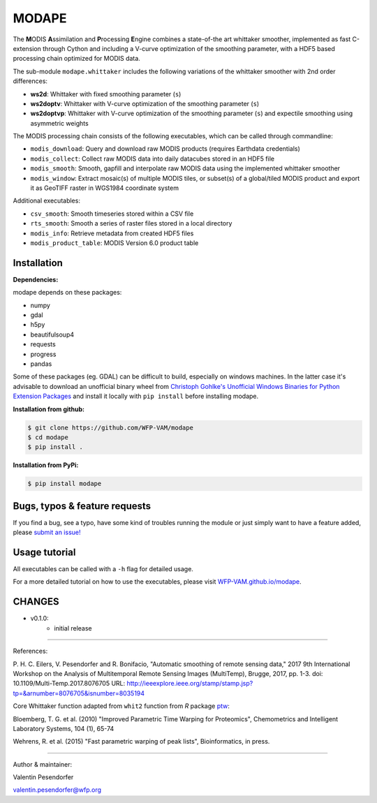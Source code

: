 MODAPE
=====

The **M**\ ODIS **A**\ ssimilation and **P**\ rocessing **E**\ ngine combines a state-of-the art whittaker smoother, implemented as fast C-extension through Cython and including a V-curve optimization of the smoothing parameter, with a HDF5 based processing chain optimized for MODIS data.

The sub-module ``modape.whittaker`` includes the following variations of the whittaker smoother with 2nd order differences:

- **ws2d**: Whittaker with fixed smoothing parameter (``s``)
- **ws2doptv**: Whittaker with V-curve optimization of the smoothing parameter (``s``)
- **ws2doptvp**: Whittaker with V-curve optimization of the smoothing parameter (``s``) and expectile smoothing using asymmetric weights

The MODIS processing chain consists of the following executables, which can be called through commandline:

- ``modis_download``: Query and download raw MODIS products (requires Earthdata credentials)
- ``modis_collect``: Collect raw MODIS data into daily datacubes stored in an HDF5 file
- ``modis_smooth``: Smooth, gapfill and interpolate raw MODIS data using the implemented whittaker smoother
- ``modis_window``: Extract mosaic(s) of multiple MODIS tiles, or subset(s) of a global/tiled MODIS product and export it as GeoTIFF raster in WGS1984 coordinate system

Additional executables:

- ``csv_smooth``: Smooth timeseries stored within a CSV file
- ``rts_smooth``: Smooth a series of raster files stored in a local directory
- ``modis_info``: Retrieve metadata from created HDF5 files
- ``modis_product_table``: MODIS Version 6.0 product table


Installation
------------
**Dependencies:**

modape depends on these packages:

- numpy
- gdal
- h5py
- beautifulsoup4
- requests
- progress
- pandas

Some of these packages (eg. GDAL) can be difficult to build, especially on windows machines. In the latter case it's advisable to download an unofficial binary wheel from `Christoph Gohlke's Unofficial Windows Binaries for Python Extension Packages <https://www.lfd.uci.edu/~gohlke/pythonlibs/>`_ and install it locally with ``pip install`` before installing modape.

**Installation from github:**

.. code:: bash

    $ git clone https://github.com/WFP-VAM/modape
    $ cd modape
    $ pip install .

**Installation from PyPi:**

.. code:: bash

    $ pip install modape


Bugs, typos & feature requests
-----

If you find a bug, see a typo, have some kind of troubles running the module or just simply want to have a feature added, please `submit an issue! <https://github.com/WFP-VAM/modape/issues/new>`_


Usage tutorial
-----

All executables can be called with a ``-h`` flag for detailed usage.

For a more detailed tutorial on how to use the executables, please visit `WFP-VAM.github.io/modape <https://wfp-vam.github.io/modape/>`_.


CHANGES
-----
- v0.1.0:
        - initial release

-----

References:

P. H. C. Eilers, V. Pesendorfer and R. Bonifacio, "Automatic smoothing of remote sensing data," 2017 9th International Workshop on the Analysis of Multitemporal Remote Sensing Images (MultiTemp), Brugge, 2017, pp. 1-3.
doi: 10.1109/Multi-Temp.2017.8076705
URL: http://ieeexplore.ieee.org/stamp/stamp.jsp?tp=&arnumber=8076705&isnumber=8035194

Core Whittaker function adapted from ``whit2`` function from `R` package `ptw <https://cran.r-project.org/package=ptw>`_:

Bloemberg, T. G. et al. (2010) "Improved Parametric Time Warping for Proteomics", Chemometrics and Intelligent Laboratory Systems, 104 (1), 65-74

Wehrens, R. et al. (2015) "Fast parametric warping of peak lists", Bioinformatics, in press.

-----

Author & maintainer:

Valentin Pesendorfer

valentin.pesendorfer@wfp.org
